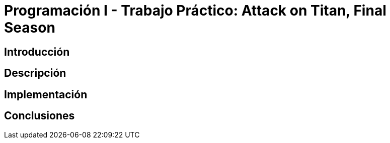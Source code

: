 = Programación I - Trabajo Práctico: Attack on Titan, Final Season 


== Introducción

// === Subsección

// *Negrita*
// `mono`
// _italic_

== Descripción

== Implementación

== Conclusiones



